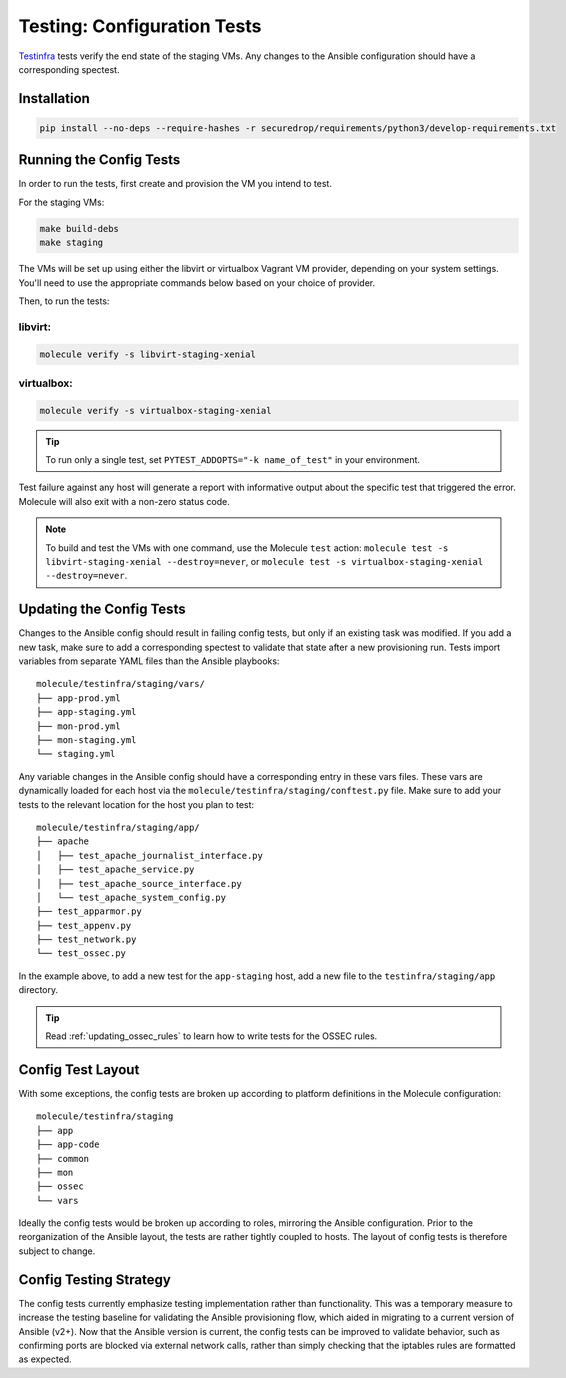 .. _config_tests:

Testing: Configuration Tests
============================

Testinfra_ tests verify the end state of the staging VMs. Any
changes to the Ansible configuration should have a corresponding
spectest.

.. _Testinfra: https://testinfra.readthedocs.io/en/latest/

Installation
------------

.. code:: sh

    pip install --no-deps --require-hashes -r securedrop/requirements/python3/develop-requirements.txt


Running the Config Tests
------------------------

In order to run the tests, first create and provision the VM you intend
to test.

For the staging VMs:

.. code:: sh

    make build-debs
    make staging

The VMs will be set up using either the libvirt or virtualbox Vagrant VM provider,
depending on your system settings. You'll need to use the appropriate commands below
based on your choice of provider.

Then, to run the tests:

libvirt:
~~~~~~~~

.. code:: sh

   molecule verify -s libvirt-staging-xenial

virtualbox:
~~~~~~~~~~~

.. code:: sh

   molecule verify -s virtualbox-staging-xenial

.. tip:: To run only a single test, set ``PYTEST_ADDOPTS="-k name_of_test"``
         in your environment.

Test failure against any host will generate a report with informative output
about the specific test that triggered the error. Molecule
will also exit with a non-zero status code.

.. note:: To build and test the VMs with one command, use the Molecule ``test``
  action: ``molecule test -s libvirt-staging-xenial --destroy=never``, or ``molecule test -s virtualbox-staging-xenial --destroy=never``.

Updating the Config Tests
-------------------------

Changes to the Ansible config should result in failing config tests, but
only if an existing task was modified. If you add a new task, make
sure to add a corresponding spectest to validate that state after a
new provisioning run. Tests import variables from separate YAML files
than the Ansible playbooks: ::

    molecule/testinfra/staging/vars/
    ├── app-prod.yml
    ├── app-staging.yml
    ├── mon-prod.yml
    ├── mon-staging.yml
    └── staging.yml

Any variable changes in the Ansible config should have a corresponding
entry in these vars files. These vars are dynamically loaded for each
host via the ``molecule/testinfra/staging/conftest.py`` file. Make sure to add
your tests to the relevant location for the host you plan to test: ::

    molecule/testinfra/staging/app/
    ├── apache
    │   ├── test_apache_journalist_interface.py
    │   ├── test_apache_service.py
    │   ├── test_apache_source_interface.py
    │   └── test_apache_system_config.py
    ├── test_apparmor.py
    ├── test_appenv.py
    ├── test_network.py
    └── test_ossec.py

In the example above, to add a new test for the ``app-staging`` host,
add a new file to the ``testinfra/staging/app`` directory.

.. tip:: Read :ref:`updating_ossec_rules` to learn how to write tests for the
         OSSEC rules.

Config Test Layout
------------------

With some exceptions, the config tests are broken up according to platform definitions in the
Molecule configuration: ::

    molecule/testinfra/staging
    ├── app
    ├── app-code
    ├── common
    ├── mon
    ├── ossec
    └── vars

Ideally the config tests would be broken up according to roles,
mirroring the Ansible configuration. Prior to the reorganization of
the Ansible layout, the tests are rather tightly coupled to hosts. The
layout of config tests is therefore subject to change.

Config Testing Strategy
-----------------------

The config tests currently emphasize testing implementation rather than
functionality. This was a temporary measure to increase the testing
baseline for validating the Ansible provisioning flow, which aided in migrating
to a current version of Ansible (v2+). Now that the Ansible version is current,
the config tests can be improved to validate behavior, such as confirming
ports are blocked via external network calls, rather than simply checking
that the iptables rules are formatted as expected.
